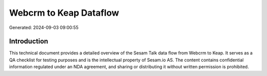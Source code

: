 =======================
Webcrm to Keap Dataflow
=======================

Generated: 2024-09-03 09:00:55

Introduction
------------

This technical document provides a detailed overview of the Sesam Talk data flow from Webcrm to Keap. It serves as a QA checklist for testing purposes and is the intellectual property of Sesam.io AS. The content contains confidential information regulated under an NDA agreement, and sharing or distributing it without written permission is prohibited.
